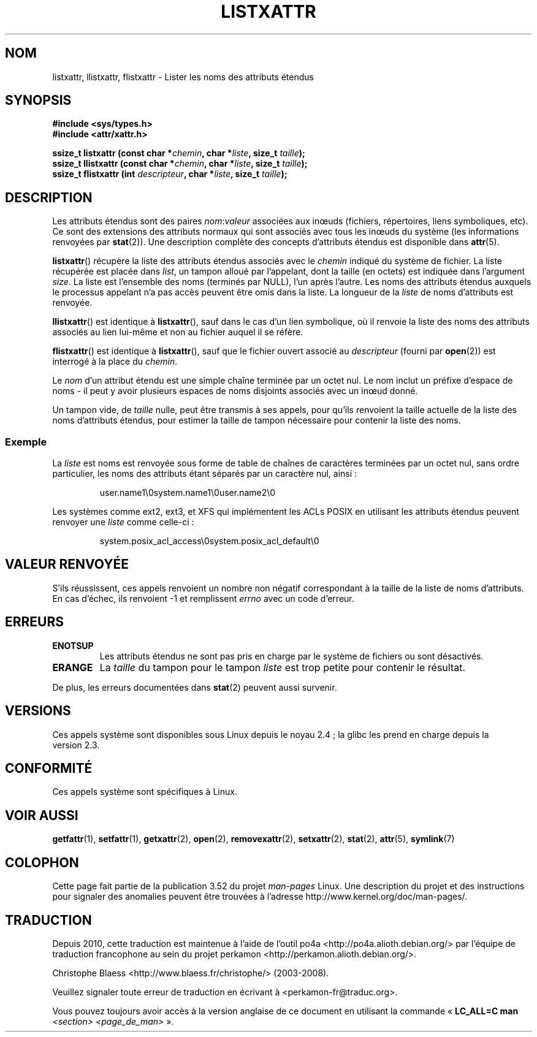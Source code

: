 .\" Copyright (C) Andreas Gruenbacher, February 2001
.\" Copyright (C) Silicon Graphics Inc, September 2001
.\"
.\" %%%LICENSE_START(GPLv2+_DOC_FULL)
.\" This is free documentation; you can redistribute it and/or
.\" modify it under the terms of the GNU General Public License as
.\" published by the Free Software Foundation; either version 2 of
.\" the License, or (at your option) any later version.
.\"
.\" The GNU General Public License's references to "object code"
.\" and "executables" are to be interpreted as the output of any
.\" document formatting or typesetting system, including
.\" intermediate and printed output.
.\"
.\" This manual is distributed in the hope that it will be useful,
.\" but WITHOUT ANY WARRANTY; without even the implied warranty of
.\" MERCHANTABILITY or FITNESS FOR A PARTICULAR PURPOSE.  See the
.\" GNU General Public License for more details.
.\"
.\" You should have received a copy of the GNU General Public
.\" License along with this manual; if not, see
.\" <http://www.gnu.org/licenses/>.
.\" %%%LICENSE_END
.\"
.\"*******************************************************************
.\"
.\" This file was generated with po4a. Translate the source file.
.\"
.\"*******************************************************************
.TH LISTXATTR 2 "9 avril 2013" Linux "Manuel du programmeur Linux"
.SH NOM
listxattr, llistxattr, flistxattr \- Lister les noms des attributs étendus
.SH SYNOPSIS
.fam C
.nf
\fB#include <sys/types.h>\fP
\fB#include <attr/xattr.h>\fP
.sp
\fBssize_t listxattr (const char\ *\fP\fIchemin\fP\fB, char\ *\fP\fIliste\fP\fB, size_t \fP\fItaille\fP\fB);\fP
\fBssize_t llistxattr (const char\ *\fP\fIchemin\fP\fB, char\ *\fP\fIliste\fP\fB, size_t \fP\fItaille\fP\fB);\fP
\fBssize_t flistxattr (int \fP\fIdescripteur\fP\fB, char\ *\fP\fIliste\fP\fB, size_t \fP\fItaille\fP\fB);\fP
.fi
.fam T
.SH DESCRIPTION
Les attributs étendus sont des paires \fInom\fP:\fIvaleur\fP associées aux inœuds
(fichiers, répertoires, liens symboliques, etc). Ce sont des extensions des
attributs normaux qui sont associés avec tous les inœuds du système (les
informations renvoyées par \fBstat\fP(2)). Une description complète des
concepts d'attributs étendus est disponible dans \fBattr\fP(5).
.PP
\fBlistxattr\fP()  récupère la liste des attributs étendus associés avec le
\fIchemin\fP indiqué du système de fichier. La liste récupérée est placée dans
\fIlist\fP, un tampon alloué par l'appelant, dont la taille (en octets) est
indiquée dans l'argument \fIsize\fP. La liste est l'ensemble des noms (terminés
par NULL), l'un après l'autre. Les noms des attributs étendus auxquels le
processus appelant n'a pas accès peuvent être omis dans la liste. La
longueur de la \fIliste\fP de noms d'attributs est renvoyée.
.PP
\fBllistxattr\fP()  est identique à \fBlistxattr\fP(), sauf dans le cas d'un lien
symbolique, où il renvoie la liste des noms des attributs associés au lien
lui\-même et non au fichier auquel il se réfère.
.PP
\fBflistxattr\fP()  est identique à \fBlistxattr\fP(), sauf que le fichier ouvert
associé au \fIdescripteur\fP (fourni par \fBopen\fP(2))  est interrogé à la place
du \fIchemin\fP.
.PP
Le \fInom\fP d'un attribut étendu est une simple chaîne terminée par un octet
nul. Le nom inclut un préfixe d'espace de noms \- il peut y avoir plusieurs
espaces de noms disjoints associés avec un inœud donné.
.PP
Un tampon vide, de \fItaille\fP nulle, peut être transmis à ses appels, pour
qu'ils renvoient la taille actuelle de la liste des noms d'attributs
étendus, pour estimer la taille de tampon nécessaire pour contenir la liste
des noms.
.SS Exemple
La \fIliste\fP est noms est renvoyée sous forme de table de chaînes de
caractères terminées par un octet nul, sans ordre particulier, les noms des
attributs étant séparés par un caractère nul, ainsi\ :
.fam C
.RS
.nf

user.name1\e0system.name1\e0user.name2\e0
.fi
.RE
.fam T
.P
Les systèmes comme ext2, ext3, et XFS qui implémentent les ACLs POSIX en
utilisant les attributs étendus peuvent renvoyer une \fIliste\fP comme
celle\-ci\ :
.fam C
.RS
.nf

system.posix_acl_access\e0system.posix_acl_default\e0
.fi
.RE
.fam T
.SH "VALEUR RENVOYÉE"
S'ils réussissent, ces appels renvoient un nombre non négatif correspondant
à la taille de la liste de noms d'attributs. En cas d'échec, ils renvoient
\-1 et remplissent \fIerrno\fP avec un code d'erreur.
.SH ERREURS
.TP 
\fBENOTSUP\fP
Les attributs étendus ne sont pas pris en charge par le système de fichiers
ou sont désactivés.
.TP 
\fBERANGE\fP
La \fItaille\fP du tampon pour le tampon \fIliste\fP est trop petite pour contenir
le résultat.
.PP
De plus, les erreurs documentées dans \fBstat\fP(2) peuvent aussi survenir.
.SH VERSIONS
Ces appels système sont disponibles sous Linux depuis le noyau\ 2.4\ ; la
glibc les prend en charge depuis la version\ 2.3.
.SH CONFORMITÉ
.\" .SH AUTHORS
.\" Andreas Gruenbacher,
.\" .RI < a.gruenbacher@computer.org >
.\" and the SGI XFS development team,
.\" .RI < linux-xfs@oss.sgi.com >.
.\" Please send any bug reports or comments to these addresses.
Ces appels système sont spécifiques à Linux.
.SH "VOIR AUSSI"
\fBgetfattr\fP(1), \fBsetfattr\fP(1), \fBgetxattr\fP(2), \fBopen\fP(2),
\fBremovexattr\fP(2), \fBsetxattr\fP(2), \fBstat\fP(2), \fBattr\fP(5), \fBsymlink\fP(7)
.SH COLOPHON
Cette page fait partie de la publication 3.52 du projet \fIman\-pages\fP
Linux. Une description du projet et des instructions pour signaler des
anomalies peuvent être trouvées à l'adresse
\%http://www.kernel.org/doc/man\-pages/.
.SH TRADUCTION
Depuis 2010, cette traduction est maintenue à l'aide de l'outil
po4a <http://po4a.alioth.debian.org/> par l'équipe de
traduction francophone au sein du projet perkamon
<http://perkamon.alioth.debian.org/>.
.PP
Christophe Blaess <http://www.blaess.fr/christophe/> (2003-2008).
.PP
Veuillez signaler toute erreur de traduction en écrivant à
<perkamon\-fr@traduc.org>.
.PP
Vous pouvez toujours avoir accès à la version anglaise de ce document en
utilisant la commande
«\ \fBLC_ALL=C\ man\fR \fI<section>\fR\ \fI<page_de_man>\fR\ ».
